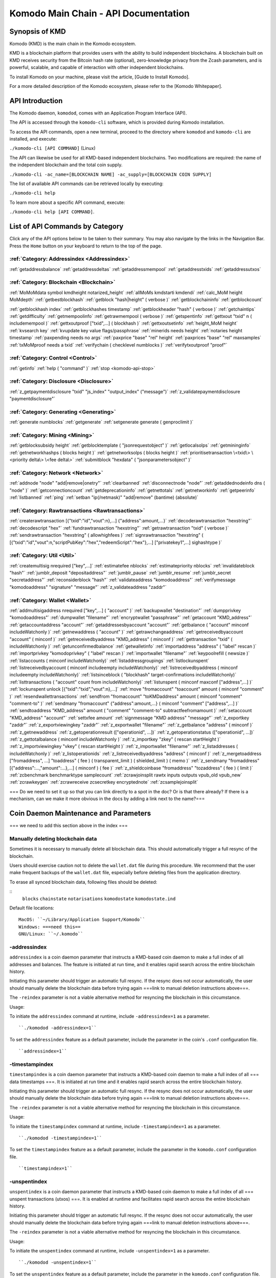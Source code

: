 *************************************
Komodo Main Chain - API Documentation
*************************************

Synopsis of KMD
===============

Komodo (KMD) is the main chain in the Komodo ecosystem.

KMD is a blockchain platform that provides users with the ability to build independent blockchains. A blockchain built on KMD receives security from the Bitcoin hash rate (optional), zero-knowledge privacy from the Zcash parameters, and is powerful, scalable, and capable of interaction with other independent blockchains.

To install Komodo on your machine, please visit the article, [Guide to Install Komodo].

For a more detailed description of the Komodo ecosystem, please refer to the [Komodo Whitepaper].

API Introduction
================

The Komodo daemon, ``komodod``, comes with an Application Program Interface (API).

The API is accessed through the ``komodo-cli`` software, which is provided during Komodo installation.

To access the API commands, open a new terminal, proceed to the directory where ``komodod`` and ``komodo-cli`` are installed, and execute:

``./komodo-cli [API COMMAND]`` (Linux)

The API can likewise be used for all KMD-based independent blockchains. Two modifications are required: the name of the independent blockchain and the total coin supply.

``./komodo-cli -ac_name=[BLOCKCHAIN NAME] -ac_supply=[BLOCKCHAIN COIN SUPPLY]``

The list of available API commands can be retrieved locally by executing:

``./komodo-cli help``

To learn more about a specific API command, execute:

``./komodo-cli help [API COMMAND]``.

List of API Commands by Category
================================

Click any of the API options below to be taken to their summary. You may also navigate by the links in the Navigation Bar. Press the ``Home`` button on your keyboard to return to the top of the page.

:ref:`Category: Addressindex <Addressindex>`
--------------------------------------------

:ref:`getaddressbalance`
:ref:`getaddressdeltas`
:ref:`getaddressmempool`
:ref:`getaddresstxids`
:ref:`getaddressutxos`

:ref:`Category: Blockchain <Blockchain>`
----------------------------------------

:ref:`MoMoMdata symbol kmdheight notarized_height`
:ref:`allMoMs kmdstarti kmdendi`
:ref:`calc_MoM height MoMdepth`
:ref:`getbestblockhash`
:ref:`getblock "hash|height" ( verbose )`
:ref:`getblockchaininfo`
:ref:`getblockcount`

:ref:`getblockhash index`
:ref:`getblockhashes timestamp`
:ref:`getblockheader "hash" ( verbose )`
:ref:`getchaintips`
:ref:`getdifficulty`
:ref:`getmempoolinfo`
:ref:`getrawmempool ( verbose )`
:ref:`getspentinfo`
:ref:`gettxout "txid" n ( includemempool )`
:ref:`gettxoutproof ["txid",...] ( blockhash )`
:ref:`gettxoutsetinfo`
:ref:`height_MoM height`
:ref:`kvsearch key`
:ref:`kvupdate key value flags/passphrase`
:ref:`minerids needs height`
:ref:`notaries height timestamp`
:ref:`paxpending needs no args`
:ref:`paxprice "base" "rel" height`
:ref:`paxprices "base" "rel" maxsamples`
:ref:`txMoMproof needs a txid`
:ref:`verifychain ( checklevel numblocks )`
:ref:`verifytxoutproof "proof"`

:ref:`Category: Control <Control>`
----------------------------------

:ref:`getinfo`
:ref:`help ( "command" )`
:ref:`stop <komodo-api-stop>`

:ref:`Category: Disclosure <Disclosure>`
----------------------------------------

:ref:`z_getpaymentdisclosure "txid" "js_index" "output_index" ("message")`
:ref:`z_validatepaymentdisclosure "paymentdisclosure"`

:ref:`Category: Generating <Generating>`
----------------------------------------

:ref:`generate numblocks`
:ref:`getgenerate`
:ref:`setgenerate generate ( genproclimit )`

:ref:`Category: Mining <Mining>`
--------------------------------

:ref:`getblocksubsidy height`
:ref:`getblocktemplate ( "jsonrequestobject" )`
:ref:`getlocalsolps`
:ref:`getmininginfo`
:ref:`getnetworkhashps ( blocks height )`
:ref:`getnetworksolps ( blocks height )`
:ref:`prioritisetransaction \<txid\> \<priority delta\> \<fee delta\>`
:ref:`submitblock "hexdata" ( "jsonparametersobject" )`

:ref:`Category: Network <Network>`
----------------------------------

:ref:`addnode "node" "add|remove|onetry"`
:ref:`clearbanned`
:ref:`disconnectnode "node"`
:ref:`getaddednodeinfo dns ( "node" )`
:ref:`getconnectioncount`
:ref:`getdeprecationinfo`
:ref:`getnettotals`
:ref:`getnetworkinfo`
:ref:`getpeerinfo`
:ref:`listbanned`
:ref:`ping`
:ref:`setban "ip(/netmask)" "add|remove" (bantime) (absolute)`

:ref:`Category: Rawtransactions <Rawtransactions>`
--------------------------------------------------

:ref:`createrawtransaction [{"txid":"id","vout":n},...] {"address":amount,...}`
:ref:`decoderawtransaction "hexstring"`
:ref:`decodescript "hex"`
:ref:`fundrawtransaction "hexstring"`
:ref:`getrawtransaction "txid" ( verbose )`
:ref:`sendrawtransaction "hexstring" ( allowhighfees )`
:ref:`signrawtransaction "hexstring" ( [{"txid":"id","vout":n,"scriptPubKey":"hex","redeemScript":"hex"},...] ["privatekey1",...] sighashtype )`

:ref:`Category: Util <Util>`
----------------------------

:ref:`createmultisig nrequired ["key",...]`
:ref:`estimatefee nblocks`
:ref:`estimatepriority nblocks`
:ref:`invalidateblock "hash"`
:ref:`jumblr_deposit "depositaddress"`
:ref:`jumblr_pause`
:ref:`jumblr_resume`
:ref:`jumblr_secret "secretaddress"`
:ref:`reconsiderblock "hash"`
:ref:`validateaddress "komodoaddress"`
:ref:`verifymessage "komodoaddress" "signature" "message"`
:ref:`z_validateaddress "zaddr"`

:ref:`Category: Wallet <Wallet>`
--------------------------------

:ref:`addmultisigaddress nrequired ["key",...] ( "account" )`
:ref:`backupwallet "destination"`
:ref:`dumpprivkey "komodoaddress"`
:ref:`dumpwallet "filename"`
:ref:`encryptwallet "passphrase"`
:ref:`getaccount "KMD_address"`
:ref:`getaccountaddress "account"`
:ref:`getaddressesbyaccount "account"`
:ref:`getbalance ( "account" minconf includeWatchonly )`
:ref:`getnewaddress ( "account" )`
:ref:`getrawchangeaddress`
:ref:`getreceivedbyaccount "account" ( minconf )`
:ref:`getreceivedbyaddress "KMD_address" ( minconf )`
:ref:`gettransaction "txid" ( includeWatchonly )`
:ref:`getunconfirmedbalance`
:ref:`getwalletinfo`
:ref:`importaddress "address" ( "label" rescan )`
:ref:`importprivkey "komodoprivkey" ( "label" rescan )`
:ref:`importwallet "filename"`
:ref:`keypoolrefill ( newsize )`
:ref:`listaccounts ( minconf includeWatchonly)`
:ref:`listaddressgroupings`
:ref:`listlockunspent`
:ref:`listreceivedbyaccount ( minconf includeempty includeWatchonly)`
:ref:`listreceivedbyaddress ( minconf includeempty includeWatchonly)`
:ref:`listsinceblock ( "blockhash" target-confirmations includeWatchonly)`
:ref:`listtransactions ( "account" count from includeWatchonly)`
:ref:`listunspent ( minconf maxconf  ["address",...] )`
:ref:`lockunspent unlock [{"txid":"txid","vout":n},...]`
:ref:`move "fromaccount" "toaccount" amount ( minconf "comment" )`
:ref:`resendwallettransactions`
:ref:`sendfrom "fromaccount" "toKMDaddress" amount ( minconf "comment" "comment-to" )`
:ref:`sendmany "fromaccount" {"address":amount,...} ( minconf "comment" ["address",...] )`
:ref:`sendtoaddress "KMD_address" amount ( "comment" "comment-to" subtractfeefromamount )`
:ref:`setaccount "KMD_address" "account"`
:ref:`settxfee amount`
:ref:`signmessage "KMD address" "message"`
:ref:`z_exportkey "zaddr"`
:ref:`z_exportviewingkey "zaddr"`
:ref:`z_exportwallet "filename"`
:ref:`z_getbalance "address" ( minconf )`
:ref:`z_getnewaddress`
:ref:`z_getoperationresult (["operationid", ...])`
:ref:`z_getoperationstatus (["operationid", ...])`
:ref:`z_gettotalbalance ( minconf includeWatchonly )`
:ref:`z_importkey "zkey" ( rescan startHeight )`
:ref:`z_importviewingkey "vkey" ( rescan startHeight )`
:ref:`z_importwallet "filename"`
:ref:`z_listaddresses ( includeWatchonly )`
:ref:`z_listoperationids`
:ref:`z_listreceivedbyaddress "address" ( minconf )`
:ref:`z_mergetoaddress ["fromaddress", ...] "toaddress" ( fee ) ( transparent_limit ) ( shielded_limit ) ( memo )`
:ref:`z_sendmany "fromaddress" [{"address":...,"amount":...},...] ( minconf ) ( fee )`
:ref:`z_shieldcoinbase "fromaddress" "tozaddress" ( fee ) ( limit )`
:ref:`zcbenchmark benchmarktype samplecount`
:ref:`zcrawjoinsplit rawtx inputs outputs vpub_old vpub_new`
:ref:`zcrawkeygen`
:ref:`zcrawreceive zcsecretkey encryptednote`
:ref:`zcsamplejoinsplit`

=== Do we need to set it up so that you can link directly to a spot in the doc? Or is that there already? If there is a mechanism, can we make it more obvious in the docs by adding a link next to the name?===

Coin Daemon Maintenance and Parameters
======================================

=== we need to add this section above in the index ===

Manually deleting blockchain data
---------------------------------
Sometimes it is necessary to manually delete all blockchain data. This should automatically trigger a full resync of the blockchain.

Users should exercise caution not to delete the ``wallet.dat`` file during this procedure. We recommend that the user make frequent backups of the ``wallet.dat`` file, especially before deleting files from the application directory.

To erase all synced blockchain data, following files should be deleted:

::
  ``blocks``
  ``chainstate``
  ``notarisations``
  ``komodostate``
  ``komodostate.ind``

Default file locations:
::
	MacOS: ``~/Library/Application Support/Komodo``
	Windows: ===need this==
	GNU/Linux: ``~/.komodo``

-addressindex
-------------
``addressindex`` is a coin daemon parameter that instructs a KMD-based coin daemon to make a full index of all addresses and balances. The feature is initiated at run time, and it enables rapid search across the entire blockchain history.

Initiating this parameter should trigger an automatic full resync. If the resync does not occur automatically, the user should manually delete the blockchain data before trying again ===link to manual deletion instructions above===.

The ``-reindex`` parameter is not a viable alternative method for resyncing the blockchain in this circumstance.

Usage:

To initiate the ``addressindex`` command at runtime, include ``-addressindex=1`` as a parameter.

::

  ``./komodod -addressindex=1``

To set the ``addressindex`` feature as a default parameter, include the parameter in the coin's ``.conf`` configuration file.

::

  ``addressindex=1``

-timestampindex
---------------
``timestampindex`` is a coin daemon parameter that instructs a KMD-based coin daemon to make a full index of all === data timestamps ===. It is initiated at run time and it enables rapid search across the entire blockchain history.

Initiating this parameter should trigger an automatic full resync. If the resync does not occur automatically, the user should manually delete the blockchain data before trying again ===link to manual deletion instructions above===.

The ``-reindex`` parameter is not a viable alternative method for resyncing the blockchain in this circumstance.

Usage:

To initiate the ``timestampindex`` command at runtime, include ``-timestampindex=1`` as a parameter.

::

  ``./komodod -timestampindex=1``

To set the ``timestampindex`` feature as a default parameter, include the parameter in the ``komodo.conf`` configuration file.

::

  ``timestampindex=1``

-unspentindex
------------
``unspentindex`` is a coin daemon parameter that instructs a KMD-based coin daemon to make a full index of all === unspent transactions (utxos) ===. It is enabled at runtime and facilitates rapid search across the entire blockchain history.

Initiating this parameter should trigger an automatic full resync. If the resync does not occur automatically, the user should manually delete the blockchain data before trying again ===link to manual deletion instructions above===.

The ``-reindex`` parameter is not a viable alternative method for resyncing the blockchain in this circumstance.

Usage:

To initiate the ``unspentindex`` command at runtime, include ``-unspentindex=1`` as a parameter.

::

  ``./komodod -unspentindex=1``

To set the ``unspentindex`` feature as a default parameter, include the parameter in the ``komodo.conf`` configuration file.

::

  ``unspentindex=1``

-spentindex
----------
``spentindex`` is a coin daemon parameter that instructs a KMD-based coin daemon to make a full index of all === spent transactions (txids?) ===. The parameter is called at runtime and enables rapid search across the entire blockchain history.

Initiating this parameter should trigger an automatic full resync. If the resync does not occur automatically, the user should manually delete the blockchain data before trying again ===link to manual deletion instructions above===.

The ``-reindex`` parameter is not a viable alternative method for resyncing the blockchain in this circumstance.

Usage:

To initiate the ``spentindex`` command at runtime, include ``-spentindex=1`` as a parameter.

::
  ``./komodod -spentindex=1``

To set the ``spentindex`` feature as a default parameter, include the parameter in the ``komodo.conf`` configuration file.

::
  ``spentindex=1``

AddressIndex
============
The AddressIndex API commands are used to query various aspects of the blockchain's history. Most require the ===link=== ``addressindex`` feature to be enabled, as these API commands scan the entire blockchain history.

getaddressbalance
-----------------
::
	getaddressbalance '{"address": ["address_string", "address_string", ...]}'

The ``getaddressbalance`` method returns the confirmed balance for an address(es). It requires the ===link=== ``addressindex`` to be enabled.

===Insert "Run" sandbox here===
  Komodo API Demo: getaddressbalance method
  (example code)
  Run/Reset Buttons
===End sandbox===

Arguments:

===(italics?)===
getaddressbalance '{"address": ["address_string", "address_string", ...]}'

::
	{
	  "addresses"					        //
	    [
	      "address_string"        // (string)    base58check encoded address
	      , ...							      //             this method can accept multiple addresses
	    ]
	}

Response:
::

	{
	  "balance_string"  		       // (number)   the current confirmed balance of satoshis
	  "received_string" 		       // (number)   the total confirmed number of satoshis received (including change)
	}

Examples:
===italics===(the myrpcuser, myrpcpassword, and myrpcport data can be found in the coin's local .conf file)

::

	command:

	./komodo-cli getaddressbalance '{"addresses":["RTTg3izdeVnqkTTxjzsPFrdUQexgqCy1qb"]}'

	response:

	{
    "balance": 40000,
    "received": 1011916229
  }

::

	command:

	curl --user myrpcuser:myuserpassword --data-binary '{"jsonrpc": "1.0", "id":"curltest", "method": "getaddressbalance", "params": [{"addresses": ["RTTg3izdeVnqkTTxjzsPFrdUQexgqCy1qb"]}] }' -H 'content-type: text/plain;' http://127.0.0.1:myrpcport/

	response:

  {"result":{"balance":40000,"received":1011916229},"error":null,"id":"curltest"}

getaddressdeltas
----------------
::
  getaddressdeltas '{"addresses": ["address_string", "address_string", ...]}'

  getaddressdeltas '{"addresses": ["address_string", "address_string", ...], "start": start_number, "end": end_number, "chainInfo": boolean}'

The ``getaddressdeltas`` method returns all confirmed balance changes of an address. The parameters allow the user to optionally limit the response to a given interval of blocks. The method requires ===link=== ``addressindex`` to be enabled.

===Insert "Run" sandbox here===
  Komodo API Demo: getaddressdeltas method
  (example code)
  Run/Reset Buttons
===End sandbox===

Arguments:

::

	{
	  "addresses" 					   //            the "addresses" property name
	    [
        "address" 				   // (string)   the base58check encoded address
	      ,...							   //            this method accepts multiple addresses
	    ]
	  "start" 							   // (number)   the start block height
	  "end" 								   // (number)   the end block height
	  "chainInfo" 					   // (boolean)  include chain info in results (only applies if start and end specified)
	}

Result:

::

	[
	  {
	    "satoshis"             // (number)   the difference of satoshis
	    "txid"                 // (string)   the related transaction id
	    "index"                // (number)   the related input or output index
	    "height"               // (number)   the block height
	    "address"              // (string)   the base58check encoded address
	  }
	]

Example (no optional parameters):
===italics=== (the myrpcuser, myrpcpassword, and myrpcport data can be found in the coin's local .conf file)

::

  command:

	./komodo-cli getaddressdeltas '{"addresses": ["RTTg3izdeVnqkTTxjzsPFrdUQexgqCy1qb"]}'

  response:

  [
    {
      "satoshis": 1011876229,
      "txid": "39c61e8ea769ba1fc971cb7dadc531f25a2528d01a4244f379043248b6c51cc1",
      "index": 0,
      "blockindex": 0,
      "height": 1,
      "address": "RTTg3izdeVnqkTTxjzsPFrdUQexgqCy1qb"
    }
  ]

::
  command:

  ./komodo-cli getaddressdeltas '{"addresses":["RTTg3izdeVnqkTTxjzsPFrdUQexgqCy1qb"],"start":1,"end":200,"chainInfo":true}'


  response:

  {
    "deltas": [
      {
        "satoshis": 1011876229,
        "txid": "39c61e8ea769ba1fc971cb7dadc531f25a2528d01a4244f379043248b6c51cc1",
        "index": 0,
        "blockindex": 0,
        "height": 1,
        "address": "RTTg3izdeVnqkTTxjzsPFrdUQexgqCy1qb"
      }
    ],
    "start": {
      "hash": "022df4cd1b0bdf548fedc48f27c6367536a560857f61f9bec4b35179c8a45734",
      "height": 1
    },
    "end": {
      "hash": "001fd35407abd8f4e2ec9734ce6f91d820ff553efcb9c39d657afed84da84963",
      "height": 200
    }
  }

::
  command:

	curl --user myrpcuser:myrpcpassword --data-binary '{"jsonrpc": "1.0", "id":"curltest", "method": "getaddressdeltas", "params": [{"addresses": ["RTTg3izdeVnqkTTxjzsPFrdUQexgqCy1qb"]}] }' -H 'content-type: text/plain;' http://127.0.0.1:myrpcport/

  response:

  {"result":[{"satoshis":1011876229,"txid":"39c61e8ea769ba1fc971cb7dadc531f25a2528d01a4244f379043248b6c51cc1","index":0,"blockindex":0,"height":1,"address":"RTTg3izdeVnqkTTxjzsPFrdUQexgqCy1qb"}],"error":null,"id":"curltest"}

::
  command:

  curl --user myrpcuser:myrpcpassword --data-binary '{"jsonrpc": "1.0", "id":"curltest", "method": "getaddressdeltas", "params": [{"addresses": ["RTTg3izdeVnqkTTxjzsPFrdUQexgqCy1qb"],"start":1,"end":200,"chainInfo":true}]}' -H 'content-type: text/plain;' http://127.0.0.1:myrpcport/

  response:

  {"result":{"deltas":[{"satoshis":1011876229,"txid":"39c61e8ea769ba1fc971cb7dadc531f25a2528d01a4244f379043248b6c51cc1","index":0,"blockindex":0,"height":1,"address":"RTTg3izdeVnqkTTxjzsPFrdUQexgqCy1qb"}],"start":{"hash":"022df4cd1b0bdf548fedc48f27c6367536a560857f61f9bec4b35179c8a45734","height":1},"end":{"hash":"001fd35407abd8f4e2ec9734ce6f91d820ff553efcb9c39d657afed84da84963","height":200}},"error":null,"id":"curltest"}

getaddressmempool
-----------------
::
  getaddressmempool '{"addresses": ["address_string"]}'

The ``getaddressmempool`` method returns all mempool deltas for an address. It requires ===link===``addressindex`` to be enabled.

===Insert "Run" sandbox here===
  Komodo API Demo: getaddressmempool method
  (example code)
  Run/Reset Buttons
===End sandbox===

Arguments:

::

	{
	  "addresses"
	    [
	      "address"                // (string)     the base58check encoded address
	      ,...                     //              the method accepts multiple addresses
	    ]
	}

Result:

::

	[
	  {
	    "address"                  // (string)     the base58check encoded address
	    "txid"                     // (string)     the related txid
	    "index"                    // (number)     the related input or output index
	    "satoshis"                 // (number)     the difference of satoshis
	    "timestamp"                // (number)     the time the transaction entered the mempool (seconds)
	    "prevtxid"                 // (string)     the previous txid (if spending)
	    "prevout"                  // (string)     the previous transaction output index (if spending)
	  }
	]

Examples:

::

  command:

	./komodo-cli getaddressmempool '{"addresses": ["RTTg3izdeVnqkTTxjzsPFrdUQexgqCy1qb"]}'

  response:

  [
    {
      "address": "RTTg3izdeVnqkTTxjzsPFrdUQexgqCy1qb",
      "txid": "55c9830c0b2efcbbbac4fb813ff0d85722c6d720a748459287b60ef96cdb6732",
      "index": 1,
      "satoshis": 200000000,
      "timestamp": 1536356143
    }
  ]

::

  command:

  curl --user myrpcuser:myrpcpassword --data-binary '{"jsonrpc": "1.0", "id":"curltest", "method": "getaddressmempool", "params": [{"addresses": ["RTTg3izdeVnqkTTxjzsPFrdUQexgqCy1qb"]}] }' -H 'content-type: text/plain;' http://127.0.0.1:myrpcport/

  response:

  {"result":[{"address":"RTTg3izdeVnqkTTxjzsPFrdUQexgqCy1qb","txid":"17474b73ec5a985c78a46435a021a1ad3ebd5609724ffd23d9c787c30f661342","index":1,"satoshis":50000000,"timestamp":1536364105}],"error":null,"id":"curltest"}

getaddresstxids
---------------
::
  getaddresstxids '{"addresses": ["address_string"]}'

The ``getaddresstxids`` method returns the txids for an address(es). It requires ===link=== ``addressindex`` to be enabled.

===Insert "Run" sandbox here===
  Komodo API Demo: getaddresstxids method
  (example code)
  Run/Reset Buttons
===End sandbox===

Arguments:

::
	{
	  "addresses"
	    [
	      "address"                   // (string)   the base58check encoded address
	      ,...                        //            method accepts multiple addresses
	    ],
	  "start"                         // (number)   the start block height
	  "end"                           // (number)   the end block height
	}

Result:

::

	[
    "transactionid"                // (string)   the transaction id
	  ,...                           //            returns multiple transaction ids
	]

Examples:

::

  command:
	# komodo-cli getaddresstxids '{"addresses": ["RTTg3izdeVnqkTTxjzsPFrdUQexgqCy1qb","RQUAkqRiRMqxcNrB29B4duTK4qkqfV9HVJ"]}'

  response:
  [
    "39c61e8ea769ba1fc971cb7dadc531f25a2528d01a4244f379043248b6c51cc1",
    "800e4331018d02458ff4f2a7722f0508b810f7fcf53bc1c5ac85aec4e5fa706b",
    "2a3c3664851370ff762b47d735cc661e3dbce4cf36b6c1b74799f3b1c847bd52",
    "275f8383d85c0873c91ebfea3917d4136c89f43526da053177922d6c036634af"
  ]

  curl --user myrpcuser:myrpcpassword --data-binary '{"jsonrpc": "1.0", "id":"curltest", "method": "getaddresstxids", "params": [{"addresses": ["RTTg3izdeVnqkTTxjzsPFrdUQexgqCy1qb"]}] }' -H 'content-type: text/plain;' http://127.0.0.1:myrpcport/

getaddressutxos
---------------
::
  getaddressutxos '{"addresses": ["address_string"]}'

The ``getaddressutxos`` method returns all unspent outputs for an address. It requires ===link==``addressindex`` to be enabled.

===Insert "Run" sandbox here===
  Komodo API Demo: getaddresstxids method
  (example code)
  Run/Reset Buttons
===End sandbox===

Arguments:

::

	{
	  "addresses"
	    [
	      "address"                // (string)   the base58check encoded address
	      ,...                     //            the method accepts multiple addresses
	    ],
	  "chainInfo"                  // (boolean)  include chain info with results
	}

Result:

::

	[
	  {
	    "address"                  // (string)   the address base58check encoded
	    "txid"                     // (string)   the output txid
	    "height"                   // (number)   the block height
	    "outputIndex"              // (number)   the output index
	    "script"                   // (string)   the script hex encoded
	    "satoshis"                 // (number)   the number of satoshis of the output
	  }
	]

Examples:

::

  command:

	komodo-cli getaddressutxos '{"addresses": ["RTTg3izdeVnqkTTxjzsPFrdUQexgqCy1qb"]}'

  response:

  [
    {
      "address": "RTTg3izdeVnqkTTxjzsPFrdUQexgqCy1qb",
      "txid": "2a3c3664851370ff762b47d735cc661e3dbce4cf36b6c1b74799f3b1c847bd52",
      "outputIndex": 0,
      "script": "2102e0d9ea73a391400ed2cb090e029d3f03eda0efaf371da11f436c076d817025e4ac",
      "satoshis": 10000,
      "height": 3
    }
  ]

::

  command:

  curl --user myrpcuser:myrpcpassword --data-binary '{"jsonrpc": "1.0", "id":"curltest", "method": "getaddressutxos", "params": [{"addresses": ["RTTg3izdeVnqkTTxjzsPFrdUQexgqCy1qb"]}] }' -H 'content-type: text/plain;' http://127.0.0.1:myrpcport/

  response:

  {"result":[{"address":"RTTg3izdeVnqkTTxjzsPFrdUQexgqCy1qb","txid":"2a3c3664851370ff762b47d735cc661e3dbce4cf36b6c1b74799f3b1c847bd52","outputIndex":0,"script":"2102e0d9ea73a391400ed2cb090e029d3f03eda0efaf371da11f436c076d817025e4ac","satoshis":10000,"height":3}],"error":null,"id":"curltest"}
